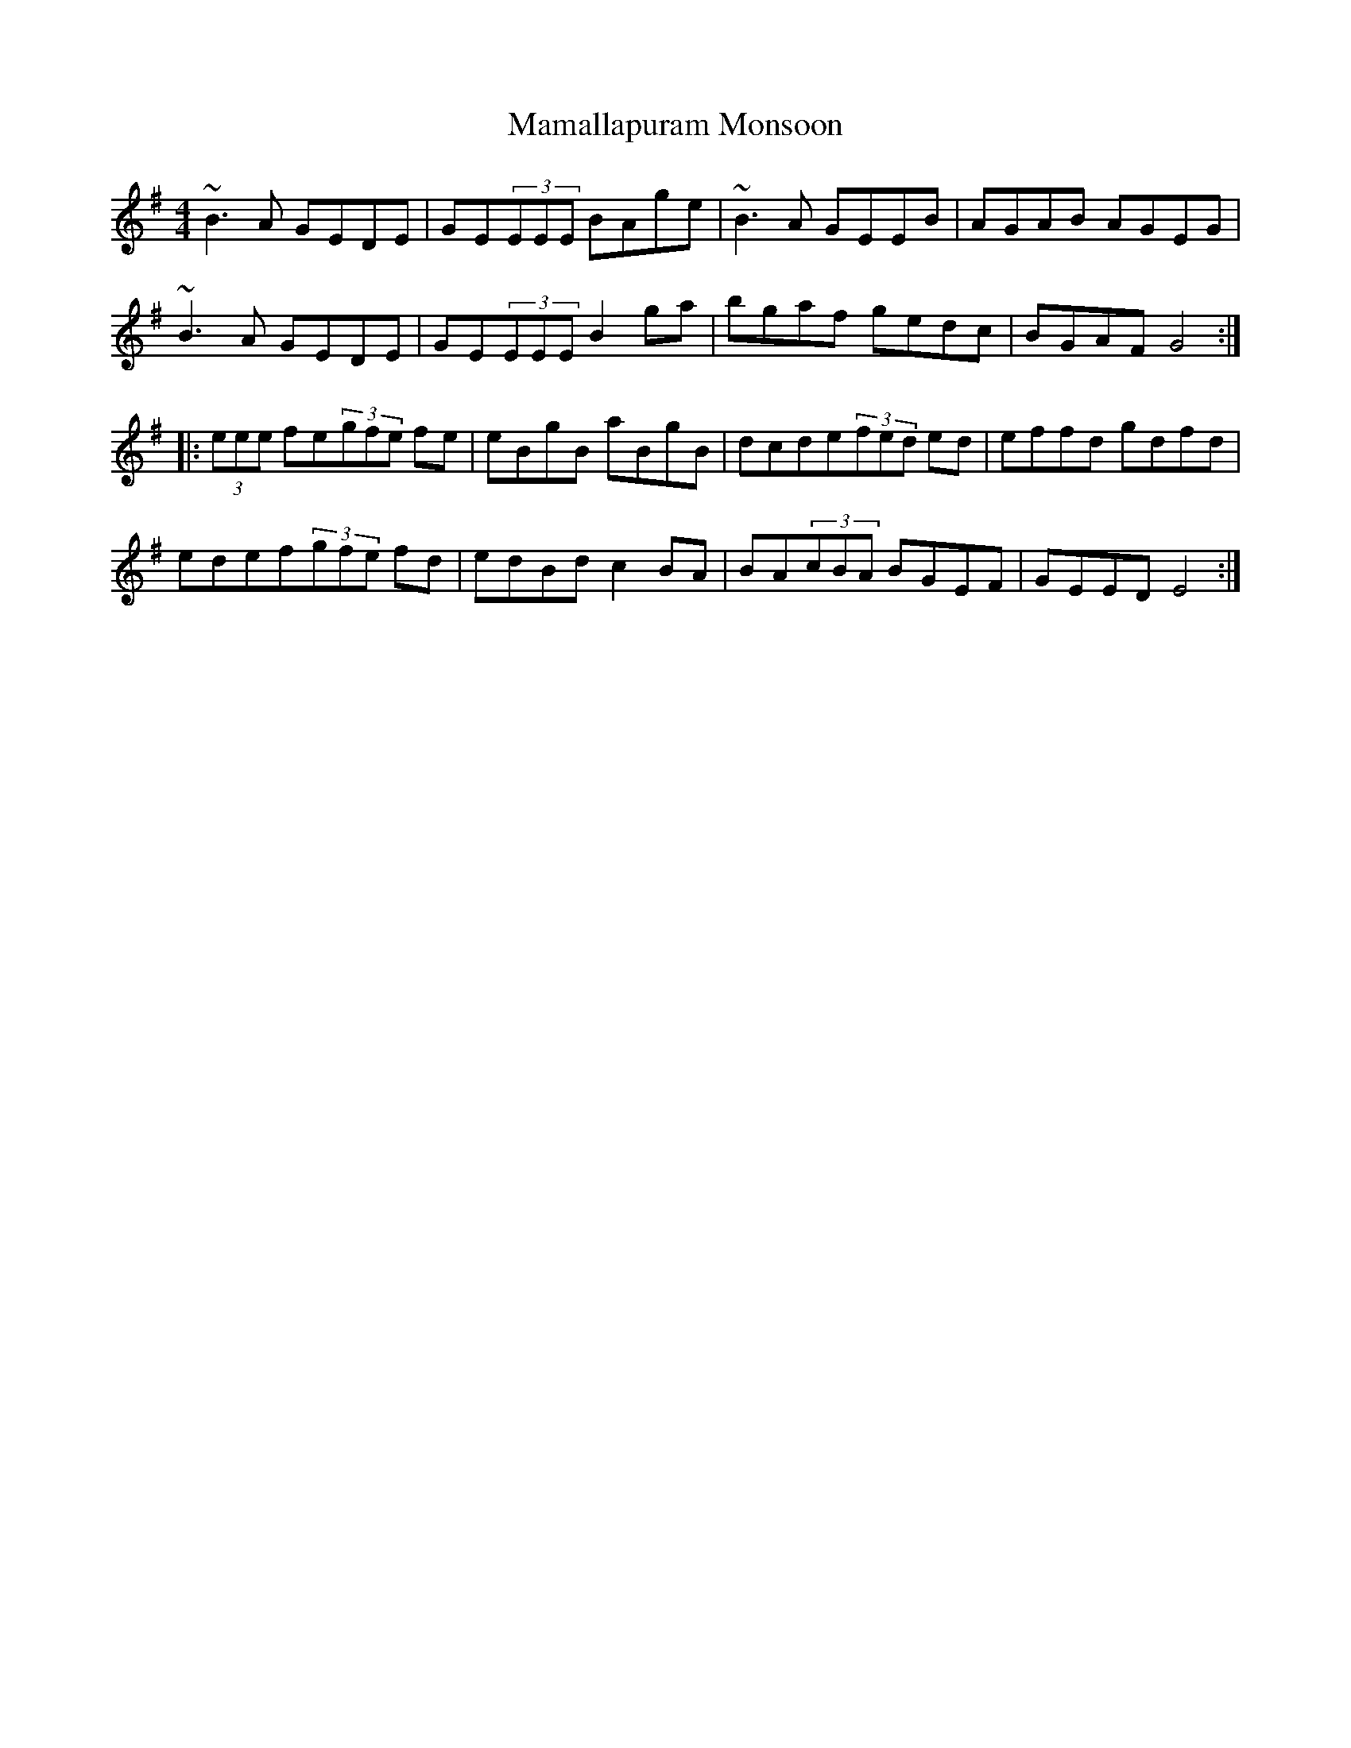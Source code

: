 X: 25242
T: Mamallapuram Monsoon
R: reel
M: 4/4
K: Eminor
~B3A GEDE|GE(3EEE BAge|~B3A GEEB|AGAB AGEG|
~B3A GEDE|GE(3EEE B2ga|bgaf gedc|BGAF G4:|
|:(3eee fe(3gfe fe|eBgB aBgB|dcde(3fed ed|effd gdfd|
edef(3gfe fd|edBd c2BA|BA(3cBA BGEF|GEED E4:|

